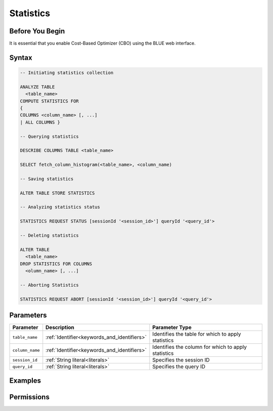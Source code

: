 .. _index:

**********
Statistics
**********



Before You Begin
================

It is essential that you enable Cost-Based Optimizer (CBO) using the BLUE web interface.

Syntax
======

.. code-block:: postgres

	-- Initiating statistics collection

	ANALYZE TABLE 
	  <table_name> 
	COMPUTE STATISTICS FOR 
	{
	COLUMNS <column_name> [, ...]
	| ALL COLUMNS }

	-- Querying statistics

	DESCRIBE COLUMNS TABLE <table_name>

	SELECT fetch_column_histogram(<table_name>, <column_name)

	-- Saving statistics

	ALTER TABLE STORE STATISTICS

	-- Analyzing statistics status

	STATISTICS REQUEST STATUS [sessionId '<session_id>'] queryId '<query_id'>

	-- Deleting statistics

	ALTER TABLE 
	  <table_name> 
	DROP STATISTICS FOR COLUMNS 
	  <olumn_name> [, ...]

	-- Aborting Statistics

	STATISTICS REQUEST ABORT [sessionId '<session_id>'] queryId '<query_id'>



Parameters
==========

.. list-table:: 
   :widths: auto
   :header-rows: 1

   * - Parameter
     - Description
     - Parameter Type
   * - ``table_name``
     - :ref:`Identifier<keywords_and_identifiers>`
     - Identifies the table for which to apply statistics
   * - ``column_name``
     - :ref:`Identifier<keywords_and_identifiers>`
     - Identifies the column for which to apply statistics
   * - ``session_id``
     - :ref:`String literal<literals>`
     - Specifies the session ID
   * - ``query_id``
     - :ref:`String literal<literals>`
     - Specifies the query ID


Examples
========



Permissions
===========


   

